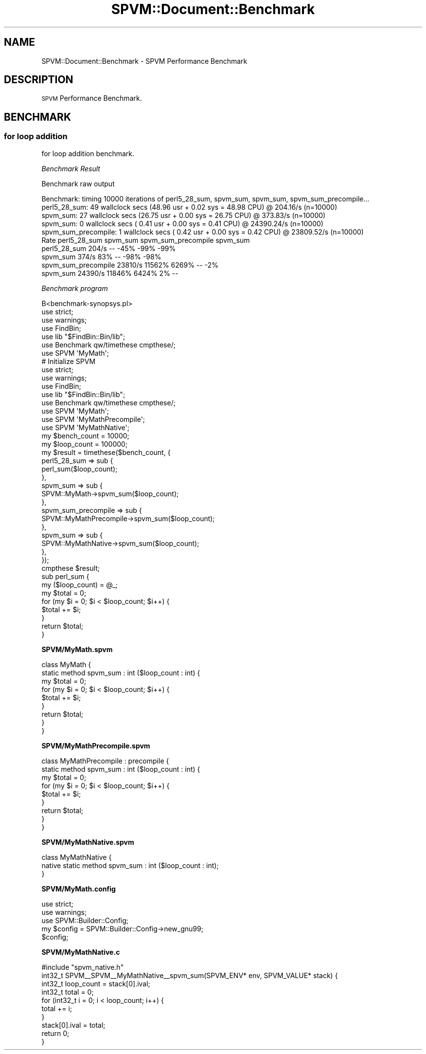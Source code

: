 .\" Automatically generated by Pod::Man 4.14 (Pod::Simple 3.40)
.\"
.\" Standard preamble:
.\" ========================================================================
.de Sp \" Vertical space (when we can't use .PP)
.if t .sp .5v
.if n .sp
..
.de Vb \" Begin verbatim text
.ft CW
.nf
.ne \\$1
..
.de Ve \" End verbatim text
.ft R
.fi
..
.\" Set up some character translations and predefined strings.  \*(-- will
.\" give an unbreakable dash, \*(PI will give pi, \*(L" will give a left
.\" double quote, and \*(R" will give a right double quote.  \*(C+ will
.\" give a nicer C++.  Capital omega is used to do unbreakable dashes and
.\" therefore won't be available.  \*(C` and \*(C' expand to `' in nroff,
.\" nothing in troff, for use with C<>.
.tr \(*W-
.ds C+ C\v'-.1v'\h'-1p'\s-2+\h'-1p'+\s0\v'.1v'\h'-1p'
.ie n \{\
.    ds -- \(*W-
.    ds PI pi
.    if (\n(.H=4u)&(1m=24u) .ds -- \(*W\h'-12u'\(*W\h'-12u'-\" diablo 10 pitch
.    if (\n(.H=4u)&(1m=20u) .ds -- \(*W\h'-12u'\(*W\h'-8u'-\"  diablo 12 pitch
.    ds L" ""
.    ds R" ""
.    ds C` ""
.    ds C' ""
'br\}
.el\{\
.    ds -- \|\(em\|
.    ds PI \(*p
.    ds L" ``
.    ds R" ''
.    ds C`
.    ds C'
'br\}
.\"
.\" Escape single quotes in literal strings from groff's Unicode transform.
.ie \n(.g .ds Aq \(aq
.el       .ds Aq '
.\"
.\" If the F register is >0, we'll generate index entries on stderr for
.\" titles (.TH), headers (.SH), subsections (.SS), items (.Ip), and index
.\" entries marked with X<> in POD.  Of course, you'll have to process the
.\" output yourself in some meaningful fashion.
.\"
.\" Avoid warning from groff about undefined register 'F'.
.de IX
..
.nr rF 0
.if \n(.g .if rF .nr rF 1
.if (\n(rF:(\n(.g==0)) \{\
.    if \nF \{\
.        de IX
.        tm Index:\\$1\t\\n%\t"\\$2"
..
.        if !\nF==2 \{\
.            nr % 0
.            nr F 2
.        \}
.    \}
.\}
.rr rF
.\" ========================================================================
.\"
.IX Title "SPVM::Document::Benchmark 3"
.TH SPVM::Document::Benchmark 3 "2022-01-28" "perl v5.32.0" "User Contributed Perl Documentation"
.\" For nroff, turn off justification.  Always turn off hyphenation; it makes
.\" way too many mistakes in technical documents.
.if n .ad l
.nh
.SH "NAME"
SPVM::Document::Benchmark \- SPVM Performance Benchmark
.SH "DESCRIPTION"
.IX Header "DESCRIPTION"
\&\s-1SPVM\s0 Performance Benchmark.
.SH "BENCHMARK"
.IX Header "BENCHMARK"
.SS "for loop addition"
.IX Subsection "for loop addition"
for loop addition benchmark.
.PP
\fIBenchmark Result\fR
.IX Subsection "Benchmark Result"
.PP
Benchmark raw output
.PP
.Vb 10
\&  Benchmark: timing 10000 iterations of perl5_28_sum, spvm_sum, spvm_sum, spvm_sum_precompile...
\&  perl5_28_sum: 49 wallclock secs (48.96 usr +  0.02 sys = 48.98 CPU) @ 204.16/s (n=10000)
\&    spvm_sum: 27 wallclock secs (26.75 usr +  0.00 sys = 26.75 CPU) @ 373.83/s (n=10000)
\&  spvm_sum:  0 wallclock secs ( 0.41 usr +  0.00 sys =  0.41 CPU) @ 24390.24/s (n=10000)
\&  spvm_sum_precompile:  1 wallclock secs ( 0.42 usr +  0.00 sys =  0.42 CPU) @ 23809.52/s (n=10000)
\&                         Rate perl5_28_sum spvm_sum spvm_sum_precompile spvm_sum
\&  perl5_28_sum          204/s           \-\-     \-45%                \-99%            \-99%
\&  spvm_sum              374/s          83%       \-\-                \-98%            \-98%
\&  spvm_sum_precompile 23810/s       11562%    6269%                  \-\-             \-2%
\&  spvm_sum     24390/s       11846%    6424%                  2%              \-\-
.Ve
.PP
\fIBenchmark program\fR
.IX Subsection "Benchmark program"
.PP
.Vb 1
\&  B<benchmark\-synopsys.pl>
\&
\&  use strict;
\&  use warnings;
\&  use FindBin;
\&  use lib "$FindBin::Bin/lib";
\&  use Benchmark qw/timethese cmpthese/;
\&
\&  use SPVM \*(AqMyMath\*(Aq;
\&
\&  # Initialize SPVM
\&
\&  use strict;
\&  use warnings;
\&  use FindBin;
\&  use lib "$FindBin::Bin/lib";
\&  use Benchmark qw/timethese cmpthese/;
\&
\&  use SPVM \*(AqMyMath\*(Aq;
\&  use SPVM \*(AqMyMathPrecompile\*(Aq;
\&  use SPVM \*(AqMyMathNative\*(Aq;
\&
\&  my $bench_count = 10000;
\&  my $loop_count = 100000;
\&  my $result = timethese($bench_count, {
\&    perl5_28_sum => sub {
\&      perl_sum($loop_count);
\&    },
\&    spvm_sum => sub {
\&      SPVM::MyMath\->spvm_sum($loop_count);
\&    },
\&    spvm_sum_precompile => sub {
\&      SPVM::MyMathPrecompile\->spvm_sum($loop_count);
\&    },
\&    spvm_sum => sub {
\&      SPVM::MyMathNative\->spvm_sum($loop_count);
\&    },
\&  });
\&
\&  cmpthese $result;
\&
\&  sub perl_sum {
\&    my ($loop_count) = @_;
\&    
\&    my $total = 0;
\&    for (my $i = 0; $i < $loop_count; $i++) {
\&      $total += $i;
\&    }
\&    
\&    return $total;
\&  }
.Ve
.PP
\&\fBSPVM/MyMath.spvm\fR
.PP
.Vb 2
\&  class MyMath {
\&    static method spvm_sum : int ($loop_count : int) {
\&      
\&      my $total = 0;
\&      for (my $i = 0; $i < $loop_count; $i++) {
\&        $total += $i;
\&      }
\&      
\&      return $total;
\&    }
\&  }
.Ve
.PP
\&\fBSPVM/MyMathPrecompile.spvm\fR
.PP
.Vb 2
\&  class MyMathPrecompile : precompile {
\&    static method spvm_sum : int ($loop_count : int) {
\&      
\&      my $total = 0;
\&      for (my $i = 0; $i < $loop_count; $i++) {
\&        $total += $i;
\&      }
\&      
\&      return $total;
\&    }
\&  }
.Ve
.PP
\&\fBSPVM/MyMathNative.spvm\fR
.PP
.Vb 3
\&  class MyMathNative {
\&    native static method spvm_sum : int ($loop_count : int);
\&  }
.Ve
.PP
\&\fBSPVM/MyMath.config\fR
.PP
.Vb 2
\&  use strict;
\&  use warnings;
\&
\&  use SPVM::Builder::Config;
\&
\&  my $config = SPVM::Builder::Config\->new_gnu99;
\&
\&  $config;
.Ve
.PP
\&\fBSPVM/MyMathNative.c\fR
.PP
.Vb 1
\&  #include "spvm_native.h"
\&
\&  int32_t SPVM_\|_SPVM_\|_MyMathNative_\|_spvm_sum(SPVM_ENV* env, SPVM_VALUE* stack) {
\&    
\&    int32_t loop_count = stack[0].ival;
\&
\&    int32_t total = 0;
\&    for (int32_t i = 0; i < loop_count; i++) {
\&      total += i;
\&    }
\&    
\&    stack[0].ival = total;
\&    
\&    return 0;
\&  }
.Ve
